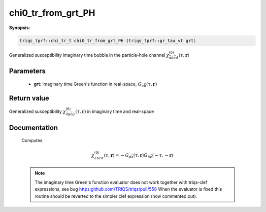 ..
   Generated automatically by cpp2rst

.. highlight:: c


.. _chi0_tr_from_grt_PH:

chi0_tr_from_grt_PH
===================

**Synopsis**:

.. code-block:: c

    triqs_tprf::chi_tr_t chi0_tr_from_grt_PH (triqs_tprf::gr_tau_vt grt)

Generalized susceptibility imaginary time bubble in the particle-hole channel :math:`\chi^{(0)}_{\bar{a}b\bar{c}d}(\tau, \mathbf{r})`


Parameters
----------

 * **grt**: Imaginary time Green's function in real-space, :math:`G_{a\bar{b}}(\tau, \mathbf{r})`



Return value
------------

Generalized susceptibility :math:`\chi^{(0)}_{\bar{a}b\bar{c}d}(\tau, \mathbf{r})` in imaginary time and real-space

Documentation
-------------


  Computes

  .. math::
     \chi^{(0)}_{\bar{a}b\bar{c}d}(\tau, \mathbf{r}) =
     - G_{d\bar{a}}(\tau, \mathbf{r}) G_{b\bar{c}}(-\tau, -\mathbf{r})

  .. note::
     The imaginary time Green's function evaluator does not work together with
     triqs-clef expressions, see bug https:github.com/TRIQS/triqs/pull/558
     When the evaluator is fixed this routine should be reverted to the simpler
     clef expression (now commented out).